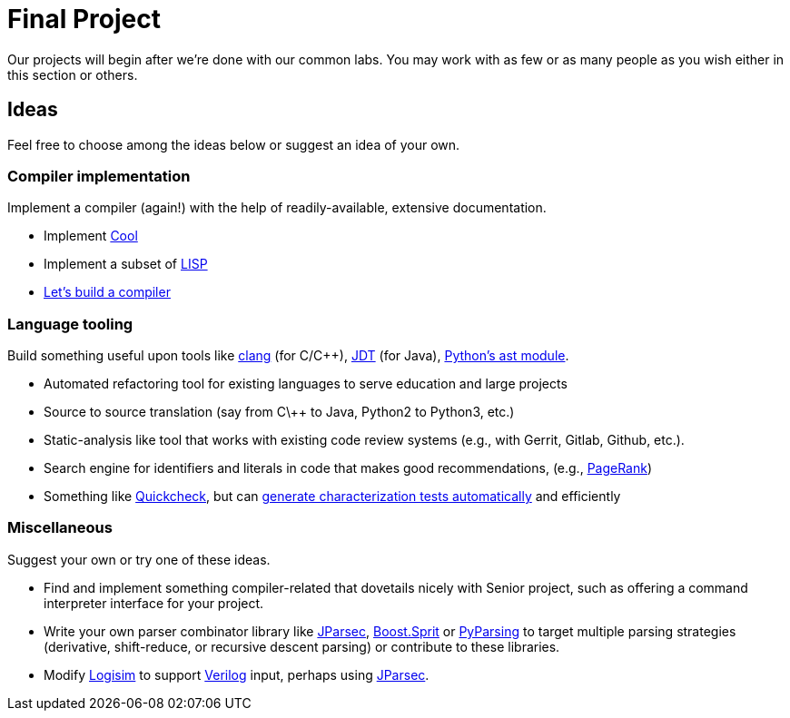= Final Project

Our projects will begin after we're done with our common labs.
You may work with as few or as many people as you wish either in this section or others.

== Ideas

Feel free to choose among the ideas below or suggest an idea of your own.

=== Compiler implementation

Implement a compiler (again!) with the help of readily-available, extensive documentation.

* Implement http://en.wikipedia.org/wiki/Cool_(programming_language)[Cool]
* Implement a subset of http://www.buildyourownlisp.com/[LISP]
* http://compilers.iecc.com/crenshaw/[Let's build a compiler]

=== Language tooling

Build something useful upon tools like http://clang.llvm.org/docs/Tooling.html[clang] (for C/C++), http://www.vogella.com/tutorials/EclipseJDT/article.html[JDT] (for Java), https://docs.python.org/2/library/ast.html[Python's ast module].

* Automated refactoring tool for existing languages to serve education and large projects
* Source to source translation (say from C\++ to Java, Python2 to Python3, etc.)
* Static-analysis like tool that works with existing code review systems (e.g., with Gerrit, Gitlab, Github, etc.).
* Search engine for identifiers and literals in code that makes good recommendations, (e.g., http://en.wikipedia.org/wiki/Pagerank[PageRank])
* Something like http://en.wikipedia.org/wiki/QuickCheck[Quickcheck], but can http://en.wikipedia.org/wiki/Characterization_test[generate characterization tests automatically] and efficiently

=== Miscellaneous

Suggest your own or try one of these ideas.

* Find and implement something compiler-related that dovetails nicely with Senior project, such as offering a command interpreter interface for your project.
* Write your own parser combinator library like http://jparsec.codehaus.org/[JParsec], http://boost-spirit.com/home/[Boost.Sprit] or http://pyparsing.wikispaces.com/[PyParsing] to target multiple parsing strategies (derivative, shift-reduce, or recursive descent parsing) or contribute to these libraries.
* Modify https://github.com/lawrancej/logisim[Logisim] to support http://www.verilog.com/VerilogBNF.html[Verilog] input, perhaps using http://jparsec.codehaus.org/[JParsec].

